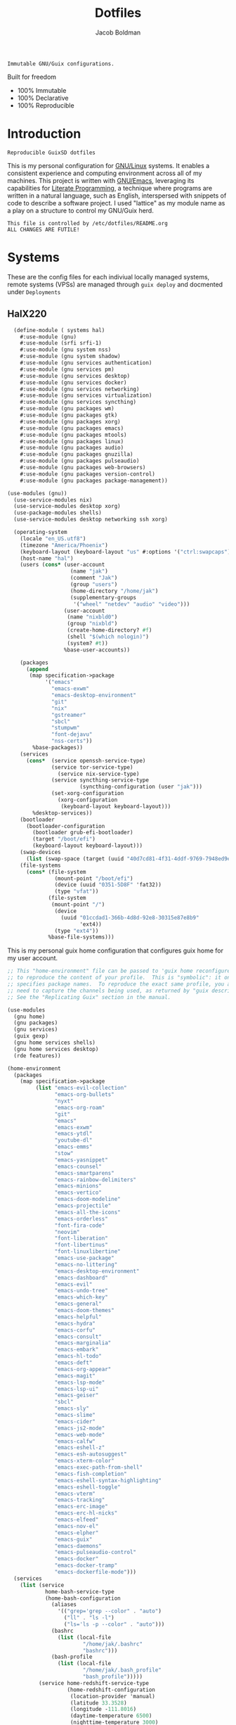 :PROPERTIES:
:ID:       be09c8bb-f53c-451c-9d06-5dcdc6f61000
:END:
#+title: Dotfiles
#+author: Jacob Boldman
#+email: jacob@boldman.co

#+startup: overview
#+startup: hideblocks

#+export_file_name: dotfiles

#+HTML: <a href="https://www.gnu.org/software/emacs/"><img src="https://img.shields.io/badge/Emacs-28.0.91-blueviolet.svg?style=flat-square&logo=GNU%20Emacs&logoColor=white"></a>
#+HTML: <a href="https://orgmode.org"><img src="https://img.shields.io/badge/Org-9.5.2-%2377aa99?style=flat-square&logo=org&logoColor=white"></a>

#+name: description
#+BEGIN_SRC text
Immutable GNU/Guix configurations.
#+END_SRC

Built for freedom

+ 100% Immutable
+ 100% Declarative
+ 100% Reproducible

* Introduction

#+NAME: description
#+begin_src text
Reproducible GuixSD dotfiles
#+end_src
This is my personal configuration for [[https://linux.org][GNU/Linux]] systems. It enables a consistent experience and computing environment across all of my machines. This project is written with [[https://gnu.org/software/emacs/][GNU/Emacs]], leveraging its capabilities for [[https://doi.org/10.1093/comjnl/27.2.97][Literate Programming]], a technique where programs are written in a natural language, such as English, interspersed with snippets of code to describe a software project.
I used "lattice" as my module name as a play on a structure to control my GNU/Guix herd.
#+NAME: file-warning
#+BEGIN_SRC text
    This file is controlled by /etc/dotfiles/README.org
    ALL CHANGES ARE FUTILE!
#+END_SRC
* Systems
These are the config files for each indiviual locally managed systems, remote systems (VPSs) are managed through ~guix deploy~ and docmented under ~Deployments~
** HalX220
#+begin_src scheme :tangle ./hal.scm
    (define-module ( systems hal)
      #:use-module (gnu)
      #:use-module (srfi srfi-1)
      #:use-module (gnu system nss)
      #:use-module (gnu system shadow)
      #:use-module (gnu services authentication)
      #:use-module (gnu services pm)
      #:use-module (gnu services desktop)
      #:use-module (gnu services docker)
      #:use-module (gnu services networking)
      #:use-module (gnu services virtualization)
      #:use-module (gnu services syncthing)
      #:use-module (gnu packages wm)
      #:use-module (gnu packages gtk)
      #:use-module (gnu packages xorg)
      #:use-module (gnu packages emacs)
      #:use-module (gnu packages mtools)
      #:use-module (gnu packages linux)
      #:use-module (gnu packages audio)
      #:use-module (gnu packages gnuzilla)
      #:use-module (gnu packages pulseaudio)
      #:use-module (gnu packages web-browsers)
      #:use-module (gnu packages version-control)
      #:use-module (gnu packages package-management))

  (use-modules (gnu))
    (use-service-modules nix)
    (use-service-modules desktop xorg)
    (use-package-modules shells)
    (use-service-modules desktop networking ssh xorg)

    (operating-system
      (locale "en_US.utf8")
      (timezone "America/Phoenix")
      (keyboard-layout (keyboard-layout "us" #:options '("ctrl:swapcaps")))
      (host-name "hal")
      (users (cons* (user-account
                      (name "jak")
                      (comment "Jak")
                      (group "users")
                      (home-directory "/home/jak")
                      (supplementary-groups
                       '("wheel" "netdev" "audio" "video")))
                    (user-account
                     (name "nixbld0")
                     (group "nixbld")
                     (create-home-directory? #f)
                     (shell "$(which nologin)")
                     (system? #t))
                    %base-user-accounts))

      (packages
        (append
         (map specification->package
              '("emacs"
                "emacs-exwm"
                "emacs-desktop-environment"
                "git"
                "nix"
                "gstreamer"
                "sbcl"
                "stumpwm"
                "font-dejavu"
                "nss-certs"))
          %base-packages))
      (services
        (cons*  (service openssh-service-type)
                (service tor-service-type)
                  (service nix-service-type)
                (service syncthing-service-type
                         (syncthing-configuration (user "jak")))
                (set-xorg-configuration
                  (xorg-configuration
                   (keyboard-layout keyboard-layout)))
          %desktop-services))
      (bootloader
        (bootloader-configuration
          (bootloader grub-efi-bootloader)
          (target "/boot/efi")
          (keyboard-layout keyboard-layout)))
      (swap-devices
        (list (swap-space (target (uuid "40d7cd81-4f31-4ddf-9769-7948ed9eb589")))))
      (file-systems
        (cons* (file-system
                 (mount-point "/boot/efi")
                 (device (uuid "0351-5D8F" 'fat32))
                 (type "vfat"))
               (file-system
                (mount-point "/")
                 (device
                   (uuid "01ccdad1-366b-4d8d-92e8-30315e87e8b9"
                         'ext4))
                 (type "ext4"))
               %base-file-systems)))

#+end_src

This is my personal guix home configuration that configures guix home for my user account.
#+begin_src scheme :tangle ./home.scm
  ;; This "home-environment" file can be passed to 'guix home reconfigure'
  ;; to reproduce the content of your profile.  This is "symbolic": it only
  ;; specifies package names.  To reproduce the exact same profile, you also
  ;; need to capture the channels being used, as returned by "guix describe".
  ;; See the "Replicating Guix" section in the manual.

  (use-modules
    (gnu home)
    (gnu packages)
    (gnu services)
    (guix gexp)
    (gnu home services shells)
    (gnu home services desktop)
    (rde features))

  (home-environment
    (packages
      (map specification->package
           (list "emacs-evil-collection"
                 "emacs-org-bullets"
                 "nyxt"
                 "emacs-org-roam"
                 "git"
                 "emacs"
                 "emacs-exwm"
                 "emacs-ytdl"
                 "youtube-dl"
                 "emacs-emms"
                 "stow"
                 "emacs-yasnippet"
                 "emacs-counsel"
                 "emacs-smartparens"
                 "emacs-rainbow-delimiters"
                 "emacs-minions"
                 "emacs-vertico"
                 "emacs-doom-modeline"
                 "emacs-projectile"
                 "emacs-all-the-icons"
                 "emacs-orderless"
                 "font-fira-code"
                 "neovim"
                 "font-liberation"
                 "font-libertinus"
                 "font-linuxlibertine"
                 "emacs-use-package"
                 "emacs-no-littering"
                 "emacs-desktop-environment"
                 "emacs-dashboard"
                 "emacs-evil"
                 "emacs-undo-tree"
                 "emacs-which-key"
                 "emacs-general"
                 "emacs-doom-themes"
                 "emacs-helpful"
                 "emacs-hydra"
                 "emacs-corfu"
                 "emacs-consult"
                 "emacs-marginalia"
                 "emacs-embark"
                 "emacs-hl-todo"
                 "emacs-deft"
                 "emacs-org-appear"
                 "emacs-magit"
                 "emacs-lsp-mode"
                 "emacs-lsp-ui"
                 "emacs-geiser"
                 "sbcl"
                 "emacs-sly"
                 "emacs-slime"
                 "emacs-cider"
                 "emacs-js2-mode"
                 "emacs-web-mode"
                 "emacs-calfw"
                 "emacs-eshell-z"
                 "emacs-esh-autosuggest"
                 "emacs-xterm-color"
                 "emacs-exec-path-from-shell"
                 "emacs-fish-completion"
                 "emacs-eshell-syntax-highlighting"
                 "emacs-eshell-toggle"
                 "emacs-vterm"
                 "emacs-tracking"
                 "emacs-erc-image"
                 "emacs-erc-hl-nicks"
                 "emacs-elfeed"
                 "emacs-nov-el"
                 "emacs-elpher"
                 "emacs-guix"
                 "emacs-daemons"
                 "emacs-pulseaudio-control"
                 "emacs-docker"
                 "emacs-docker-tramp"
                 "emacs-dockerfile-mode")))
    (services
      (list (service
              home-bash-service-type
              (home-bash-configuration
                (aliases
                  '(("grep='grep --color" . "auto")
                    ("ll" . "ls -l")
                    ("ls='ls -p --color" . "auto")))
                (bashrc
                  (list (local-file
                          "/home/jak/.bashrc"
                          "bashrc")))
                (bash-profile
                  (list (local-file
                          "/home/jak/.bash_profile"
                          "bash_profile")))))
            (service home-redshift-service-type
                     (home-redshift-configuration
                      (location-provider 'manual)
                      (latitude 33.3528)
                      (longitude -111.8016)
                      (daytime-temperature 6500)
                      (nighttime-temperature 3000)
                      (daytime-brightness 1.0)
                      (nighttime-brightness 0.3))))))

#+end_src

#+begin_src scheme ./lattice/features/emacs.scm
  (define-module (lattice features emacs)
    #:use-module (gnu packages)
    #:use-module (gnu packages emacs)
    #:use-module (gnu packages emacs-xyz)
    #:use-module (gnu services)
    #:use-module (gnu home-services emacs)
    #:use-module (gnu home-services files)
    #:use-module (guix packages)
    #:use-module (guix gexp)
    #:use-module (guix inferior)
    #:use-module (guix channels)
    #:use-module (guix transformations)
    #:use-module (guix download)
    #:use-module (guix git-download)
    #:use-module (guix build-system)
    #:use-module (guix build-system emacs)
    #:use-module (guix build utils)
    #:use-module (guix build-system copy)
    #:use-module (guix build copy-build-system)
    #:use-module ((guix licenses) #:prefix license:)
    #:use-module (flat packages emacs)
    #:use-module (srfi srfi-11))

  (define emacs-packages
    (list "emacs-evil-collection"
          "emacs-org-bullets"
          "emacs-ytdl"
          "emacs-emms"
          "emacs-yasnippet"
          "emacs-counsel"
          "emacs-smartparens"
          "emacs-rainbow-delimiters"
          "emacs-minions"
          "emacs-vertico"
          "emacs-doom-modeline"
          "emacs-projectile"
          "emacs-all-the-icons"
          "emacs-orderless"
          "emacs-use-package"
          "emacs-no-littering"
          "emacs-desktop-environment"
          "emacs-dashboard"
          "emacs-evil"
          "emacs-undo-tree"
          "emacs-which-key"
          "emacs-general"
          "emacs-doom-themes"
          "emacs-helpful"
          "emacs-hydra"
          "emacs-corfu"
          "emacs-consult"
          "emacs-marginalia"
          "emacs-embark"
          "emacs-hl-todo"
          "emacs-deft"
          "emacs-org-appear"
          "emacs-magit"
          "emacs-lsp-mode"
          "emacs-lsp-ui"
          "emacs-geiser"
          "emacs-sly"
          "emacs-slime"
          "emacs-cider"
          "emacs-js2-mode"
          "emacs-web-mode"
          "emacs-calfw"
          "emacs-eshell-z"
          "emacs-esh-autosuggest"
          "emacs-xterm-color"
          "emacs-exec-path-from-shell"
          "emacs-fish-completion"
          "emacs-eshell-syntax-highlighting"
          "emacs-eshell-toggle"
          "emacs-vterm"
          "emacs-tracking"
          "emacs-erc-image"
          "emacs-erc-hl-nicks"
          "emacs-elfeed"
          "emacs-nov-el"
          "emacs-elpher"
          "emacs-guix"
          "emacs-daemons"
          "emacs-pulseaudio-control"
          "emacs-docker"
          "emacs-docker-tramp"
          "emacs-dockerfile-mode"))

  (define-public emacs-service
    (list (service home-emacs-service-type
                   (home-emacs-configuration
                    (package emacs-pgtk-native-comp)
                    (server-mode #t)
                    (elisp-packages emacs-packages)))))

#+e
* RDE Refactor
This is a tempory section the I'm using to refactor my configurations to use [[https://git.sr.ht/~abcdw/rde][Tropin's rde system]]
** Base
This serves as the base config that the rde based modules will be broken out from. The goal is for this file to become minimal declaration that refers to my modules.
#+begin_src scheme :tangle ./configs.scm 
  (define-module (configs)
    #:use-module (rde features)
    #:use-module (rde features base)
    #:use-module (rde features gnupg)
    #:use-module (rde features keyboard)
    #:use-module (rde features system)
    #:use-module (rde features wm)
    #:use-module (rde features xdisorg)
    #:use-module (rde features xdg)
    #:use-module (rde features password-utils)
    #:use-module (rde features version-control)
    #:use-module (rde features fontutils)
    #:use-module (rde features terminals)
    #:use-module (rde features tmux)
    #:use-module (rde features shells)
    #:use-module (rde features ssh)
    #:use-module (rde features emacs)
    #:use-module (rde features linux)
    #:use-module (rde features bittorrent)
    #:use-module (rde features mail)
    #:use-module (rde features docker)
    #:use-module (rde features video)
    #:use-module (rde features markup)
    #:use-module (rde features networking)
    #:use-module (gnu services)
    #:use-module (gnu system)
    #:use-module (gnu system keyboard)
    #:use-module (gnu system file-systems)
    #:use-module (gnu system mapped-devices)
    #:use-module (gnu packages)
    #:use-module (rde packages emacs)
    #:use-module (rde packages emacs-xyz)
    #:use-module (gnu packages fonts)
    #:use-module (guix gexp)
    #:use-module (guix inferior)
    #:use-module (guix channels)
    #:use-module (lattice features emacs)
    #:use-module (lattice features wayland)
    #:use-module (lattice systems)
    #:use-module (ice-9 match))


  ;; User-specific features

  (define %jak-features
    (list
     (feature-user-info
      #:user-name "jak"
      #:full-name "Jacob Boldman"
      #:email "jacob@boldman.co")))

  ;;; Generic features should be applicable for various hosts/users/etc

  (define* (pkgs #:rest lst)
    (map specification->package+output lst))

  (define* (pkgs-vanilla #:rest lst)
    "Packages from guix channel."
    (define channel-guix
      (list (channel
	     (name 'guix)
	     (url "https://git.savannah.gnu.org/git/guix.git")
	     (commit
	      "2b6af630d61dd5b16424be55088de2b079e9fbaf"))))
    (define inferior (inferior-for-channels channel-guix))
    (define (get-inferior-pkg pkg-name)
      (car (lookup-inferior-pkg pkg-name)))

    (map get-inferior-pkg lst))

  ;;; WARNING: The order can be important for features extending
  ;;; service of other features. Be careful changing it.
  (define %main-features
    (append
     (list
      (feature-base-services)
      (feature-desktop-services)
      (feature-docker)
      (feature-pipewire)
      (feature-backlight #:step 5)

      (feature-fonts
       #:font-monospace (font "Iosevka" #:size 11 #:weight 'regular)
       #:font-packages (list font-iosevka font-fira-mono))

      (feature-markdown)
      (feature-transmission #:auto-start? #f)
      (feature-ssh)

      (feature-base-packages
       #:home-packages
       (append
	(pkgs
	 "nyxt"
	 "ungoogled-chromium-wayland" "ublock-origin-chromium"

	 "jami"

	 "alsa-utils" "youtube-dl" "imv"
	 "pavucontrol" "wev"
	 "hicolor-icon-theme" "adwaita-icon-theme" "gnome-themes-standard"
	 "papirus-icon-theme" "arc-theme"
	 "ffmpeg"
	 "ripgrep" "curl"))))
   
     %lattice-system-base-features
     %lattice-emacs-base-features
     %lattice-dwl-config))

  ;;; Hardware/host specific features

  (define hal-file-systems
    (list (file-system
	    (mount-point "/boot/efi")
	    (device (uuid "0351-5D8F" 'fat32))
	    (type "vfat"))
	   (file-system
	    (mount-point "/")
	    (device
	     (uuid "01ccdad1-366b-4d8d-92e8-30315e87e8b9"))
	    (type "ext4"))))

  (define %hal-features
    (list
     (feature-host-info
      #:host-name "hal"
      #:timezone %lattice-timezone)
     ;;Setup bootloader
     ;;(feature-bootloader)
     (feature-file-systems
      #:file-systems hal-file-systems)))

  ;;; rde-config and helpers for generating home-environment and
  ;;; operating-system records.

  (define-public hal-config
    (rde-config
     (features
      (append
       %jak-features
       %main-features
       %hal-features))))

  (define-public hal-os
    (rde-config-operating-system hal-config))

  (define hal-he
    (rde-config-home-environment hal-config))

  (define (dispatcher)
    (let ((rde-target (getenv "RDE_TARGET")))
      (match rde-target
	("hal-home" (rde-config-home-environment hal-config))
	("hal-system" (rde-config-operating-system hal-config)))))

  (dispatcher)
#+end_src

** Emacs
This module defines my emacs configuration.
#+begin_src scheme :tangle ./lattice/features/emacs.scm 
  (define-module (lattice features emacs)
    #:use-module (guix gexp)
    #:use-module (gnu home services)
    #:use-module (gnu services)
    #:use-module (gnu packages)
    #:use-module (gnu packages emacs)
    #:use-module (gnu packages emacs-xyz)
    #:use-module (rde features)
    #:use-module (rde features base)
    #:use-module (rde features emacs)
  
    #:export (%lattice-emacs-base-features))

  (define* (make-emacs-feature base-name
			       #:key
			       (home-services (const '()))
			       (system-services (const '())))
    "Creates a basic emacs feature configuration."
    (let ((f-name (symbol-append 'emacs- base-name)))
      (feature
       (name f-name)
       (values `((,f-name . #t)))
       (home-services-getter home-services)
       (system-services-getter system-services))))

  (define* (feature-emacs-evil
	    #:key
	    (no-insert-state-message? #t)
	    (leader? #t)
	    (undo-fu? #t)
	    (commentary? #t)
	    (collection? #t)
	    (surround? #t))
    "Add and configure evil-mode for Emacs."
    (ensure-pred boolean? no-insert-state-message?)
    (ensure-pred boolean? leader?)
    (ensure-pred boolean? undo-fu?)
    (ensure-pred boolean? collection?)
    (ensure-pred boolean? surround?)
    (define emacs-f-name 'evil)

    (define (get-home-services config)
      (list
       (elisp-configuration-service
	emacs-f-name
	`(;; Make the Escape key behave more nicely for evil-mode
	  (global-set-key (kbd "<escape>") 'keyboard-quit)
	  (define-key query-replace-map (kbd "<escape>") 'quit)
	  ;; Hide ``-- INSERT --'' message
	  ,@(if no-insert-state-message?
		`((setq evil-insert-state-message nil))
		'())
	  ;; Required by the additional packages
	  (setq evil-want-keybinding nil)
	  ;; Use C-u to scroll up
	  (setq evil-want-C-u-scroll t)
	  ;; undo with higher granularity
	  (setq evil-want-fine-undo t)
	  ;; The packages below must be loaded and configured in a certain order
	  (require 'evil)
	  ,@(if leader?
		`((require 'evil-leader)
		  (global-evil-leader-mode)
		  (evil-leader/set-leader "<SPC>")
		  (evil-leader/set-key
		   "<SPC>" 'find-file
		   "b" 'switch-to-buffer
		   "k" 'kill-buffer
		   "K" 'kill-this-buffer
		   "s" 'save-buffer
		   "S" 'evil-write-all
		   )
		  '()))
	  ,@(if undo-fu?
		`((eval-when-compile (require 'undo-fu))
		  (setq evil-undo-system 'undo-fu)
		  (define-key evil-normal-state-map (kbd "u") 'undo-fu-only-undo)
		  (define-key evil-normal-state-map (kbd "C-r") 'undo-fu-only-redo))
		'())
	  (evil-mode 1)
	  ,@(if commentary?
		`((require 'evil-commentary)
		  (evil-commentary-mode))
		'())
	  ,@(if collection?
		`((when (require 'evil-collection nil t)
		    (evil-collection-init)))
		'())
	  ,@(if surround?
		`((require 'evil-surround)
		  (global-evil-surround-mode 1))
		'())
	  )
	#:elisp-packages (list
			  emacs-evil
			  (if leader? emacs-evil-leader)
			  (if undo-fu? emacs-undo-fu)
			  (if commentary? emacs-evil-commentary)
			  (if collection? emacs-evil-collection)
			  (if surround? emacs-evil-surround)))))
    (make-emacs-feature emacs-f-name
			#:home-services get-home-services))



  (define* (pkgs #:rest lst)
    (map specification->package+output lst))

  (define %lattice-emacs-base-features
    (list
     (feature-emacs
      ;;#:emacs emacs-pgtk-native-comp
      #:extra-init-el `()
      #:additional-elisp-packages
      (append
       (list emacs-consult-dir)
       (pkgs "emacs-elfeed" "emacs-hl-todo"
	     "emacs-ytdl"
	     "emacs-ement"
	     "emacs-restart-emacs"
	     "emacs-org-present")))
     (feature-emacs-appearance)
     (feature-emacs-faces)
     (feature-emacs-evil)
     (feature-emacs-completion
      #:mini-frame? #t)
     (feature-emacs-vertico)
     (feature-emacs-project)
     (feature-emacs-perspective)
     (feature-emacs-input-methods)
     (feature-emacs-which-key)
     (feature-emacs-keycast #:turn-on? #f)

     (feature-emacs-dired)
     (feature-emacs-eshell)
     (feature-emacs-monocle)
     (feature-emacs-elpher)
     (feature-emacs-pdf-tools)

     (feature-emacs-git)
     (feature-emacs-org
      #:org-directory "~/org")
     (feature-emacs-org-roam
      #:org-roam-directory "~/org/slipbox")
     (feature-emacs-org-agenda
      #:org-agenda-files '("~/org/todo.org"))))
#+end_src

** Wayland


#+begin_src scheme :tangle ./lattice/features/wayland.scm 
  (define-module (lattice features wayland)
    #:use-module (guix gexp)
    #:use-module (gnu home services)
    #:use-module (srfi srfi-1)
    #:use-module (gnu services)
    #:use-module (gnu services xorg)
    #:use-module (gnu packages wm)
    #:use-module (gnu packages image)
    #:use-module (gnu packages admin)
    #:use-module (gnu packages xdisorg)
    #:use-module (gnu packages terminals)
    #:use-module (gnu packages freedesktop)
    #:use-module (gnu home services shepherd)
    #:use-module (rde features)
    #:use-module (rde features fontutils)
    #:use-module (rde features predicates)
    #:use-module (rde features wm)
    #:use-module (lattice utils)
    #:use-module (lattice systems)
    #:use-module (dwl-guile utils)
    #:use-module (dwl-guile patches)
    #:use-module (dwl-guile home-service)
    #:use-module (dwl-guile configuration)
    #:use-module (dwl-guile configuration default-config)
  
    #:export (
	      %lattice-dwl-config
	      %lattice-sway-config))

  (define %lattice-dwl-guile-patches
    (list %patch-xwayland
	  %patch-swallow
	  %patch-movestack
	  %patch-attachabove))

  (define %lattice-dwl-guile-config
    (dwl-config
     (xkb-rules %lattice-keyboard-layout)
     (border-px 2)
     (rules
      (list
       (dwl-rule (id "emacs")
		 (title "emacs")
		 (alpha 0.9))))
     (keys
      (append
       (list
	(dwl-key
	 (key "s-0")
	 (action '(dwl:cycle-layout)))
	(dwl-key
	 (key "s-<tab>")
	 (action '(dwl:view-previous))))
       %dwl-base-keys))
     (colors
      (dwl-colors
       (root "#191919")
       (border "#808080")
       (focus "#FFCC00")))))

  ;; Checks if SYMBOL corresponds to a patch that is/will
  ;; be applied to dwl-guile, based on the features values in CONFIG.
  ;; SYMBOL should be the name of the patch, not including the ".patch" extension.
  ;; I.E @code{(has-dwl-patch? 'xwayland config)}.
  (define (has-dwl-patch? symbol config)
    (let ((patch-name (string-append (symbol->string symbol) ".patch")))
      (find (lambda (p) (equal? patch-name (local-file-name p)))
	    (get-value 'dwl-guile-patches config))))

  (define* (feature-wayland-dwl-guile
	    #:key
	    (dwl-guile-configuration (home-dwl-guile-configuration)))
    "Setup dwl-guile."
    (ensure-pred home-dwl-guile-configuration? dwl-guile-configuration)
    (define (get-home-services config)
      "Return a list of home services required by dwl."
      (list
       (service home-dwl-guile-service-type
		dwl-guile-configuration)))

    (feature
     (name 'wayland-dwl-guile)
     (values `((wayland . #t)
	       (dwl-guile . #t)
	       (dwl-guile-patches
		. ,(home-dwl-guile-configuration-patches dwl-guile-configuration))))
     (home-services-getter get-home-services)))

  (define-public %lattice-dwl-config
    (list
     (feature-wayland-dwl-guile
      #:dwl-guile-configuration
      (home-dwl-guile-configuration
       (patches %lattice-dwl-guile-patches)
       (config %lattice-dwl-guile-config)))))

  (define-public %lattice-sway-config
    (list
      (feature-sway
       #:xwayland? #f
       #:extra-config
       `((output DP-2 scale 2)
	 (workspace 9 output DP-2)
	 (workspace 10 output DP-2)
   
	 (bindsym
	  --locked $mod+Shift+p exec
	  ,(file-append (@ (gnu packages music) playerctl) "/bin/playerctl")
	  play-pause)
	 (bindsym $mod+Shift+Return exec emacs)))
      (feature-sway-screenshot)
      (feature-waybar
       #:waybar-modules
       (list
	(waybar-sway-workspaces)
	(waybar-tray)
	(waybar-idle-inhibitor)
	(waybar-sway-language)
	(waybar-battery #:intense? #f)
	(waybar-clock)))
      (feature-swayidle)
      (feature-swaylock
       #:swaylock (@ (gnu packages wm) swaylock-effects)
       #:extra-config '((clock)))))
#+end_src

** Utils
This defines some utilities for building custom features, stolen from [[https://github.com/engstrand-config/guix-dotfiles][Engstrands' configs]].

#+begin_src scheme :tangle ./lattice/utils.scm
  (define-module (lattice utils)
    #:use-module (ice-9 match)
    #:use-module (srfi srfi-1)
    #:use-module (guix gexp)
    #:use-module (gnu packages)
    #:use-module (rde features)
    #:use-module (rde features fontutils)
    #:use-module (rde features predicates)
    #:export (
	      modify-features
	      font->string))

  ;; Converts a list of kernel modules into a list of packages.
  ;; Each kernel module should accept the current system kernel
  ;; as a single argument. The kernel module should then dynamically
  ;; create a valid kernel module package based on the specified kernel.
  (define-public (kernel-modules->list modules kernel)
    (map (lambda (mod) (mod kernel)) modules))

  ;; Converts a list of package names into the actual package definitions.
  (define-public (pkgs lst)
    (map specification->package lst))

  ;; Helper for removing #<unspecified> from a list.
  ;; This means that we easily can conditionally add services to the list:
  ;;
  ;; @example
  ;; (list
  ;;   (simple-service ...)
  ;;   (simple-service ...)
  ;;   (when add-keybindings? (simple-service ...)))
  ;; @end example
  (define-public (make-service-list . services)
    (filter (lambda (v) (not (unspecified? v))) services))

  ;; Predicates
  (define-public (dotfile? x)
    (and (string? (car x))
	 (or (file-like? (cadr x)) (gexp? (cadr x)))))

  (define-public (state-item? x)
    (and (string? (car x)) (string? (cdr x))))

  (define-public (list-of-dotfiles? x)
    (every dotfile? x))

  (define-public (list-of-state-items? x)
    (every state-item? x))

  (define-syntax %modify-feature
    (syntax-rules ()
      ((_ feature (delete kind) clauses ...)
       (if (eq? (feature-name feature) kind)
	   #f
	   (%modify-feature feature clauses ...)))
      ((_ feature)
       feature)))

  (define-syntax modify-features
    (syntax-rules ()
      "Modify the features listed in FEATURES according to CLAUSES and return
      the resulting list of features  Each clause must have the form: (delete FEATURE-NAME)"
      ((_ features clauses ...)
       (filter-map (lambda (feature)
		     (%modify-feature feature clauses ...))
		   features))))

  ;; Serializes an alist with key-value pairs into an ini configuration file.
  ;; If no value is specified, only the key will be returned.
  ;;
  ;; @example
  ;; (serialize-ini-config
  ;;  `(("foo" . "bar")
  ;;    ("key-with-no-value")))
  ;; @end
  ;; yields a string containing newlines:
  ;; foo=bar
  ;; key-with-no-value
  (define-public (alist->ini filename alist)
    (plain-file filename
		(fold-right
		 (lambda (entry acc)
		   (let ((key (car entry))
			 (value (cdr entry)))
		     (string-append
		      key
		      (if (null? value)
			  ""
			  (string-append "="
					 (if (number? value)
					     (number->string value)
					     value)))
		      "\n" acc)))
		 ""
		 alist)))

  (define-public (alist->environment-variable var alist)
    (define (add-arg acc key value)
      (string-append acc " --" key
		     (if (not value) "" (string-append " " value))))

    ;; Join arguments into a single string, with each key prefixed
    ;; with "--" and the key and value separated with a space.
    ;; Values that has no value (or #t) will only add the prefixed key.
    ;; If the value is #f, the key will not be included at all.
    (define str
      (fold
       (lambda (arg acc)
	 (let ((key (car arg)) (value (cdr arg)))
	   (cond
	    ((string? value) (add-arg acc key (string-append "'" value "'")))
	    ((number? value) (add-arg acc key (number->string value)))
	    ((eq? value #t) (add-arg acc key #f))
	    (else acc))))
       "" alist))

    ;; Return an alist containing the environment variable name VAR
    ;; and its value as the result of serializing ALIST.
    `((,var . ,(string-append "\"" str "\""))))

  (define-public (make-log-file name)
    (string-append (or (getenv "XDG_LOG_HOME")
		       (getenv "HOME"))
		   "/" name ".log"))

  ;; Convert a font into a pango or fcft string that can be used in
  ;; configuration files.
  (define* (font->string fmt type config
			 #:key
			 (bold? '())
			 (size '()))
    (define (weight->string weight)
      (let ((str (symbol->string weight)))
	(match fmt
	  ('pango (string-capitalize str))
	  ('fcft str)
	  (_ str))))

    (define (get-weight font)
      (let ((weight (cond
		     ((null? bold?)
		      (if (font-weight font)
			  (font-weight font)
			  'normal))
		     ((eq? bold? #t) 'bold)
		     ((eq? bold? #f) 'normal))))
	(weight->string weight)))

    (let ((font (get-value type config))
	  (fmt-string (if (eq? fmt 'pango) "~a ~a ~a" "~a:style=~a:size=~a")))
      (format #f fmt-string
	      (font-name font)
	      (get-weight font)
	      (if (null? size) (font-size font) size))))

#+end_src
